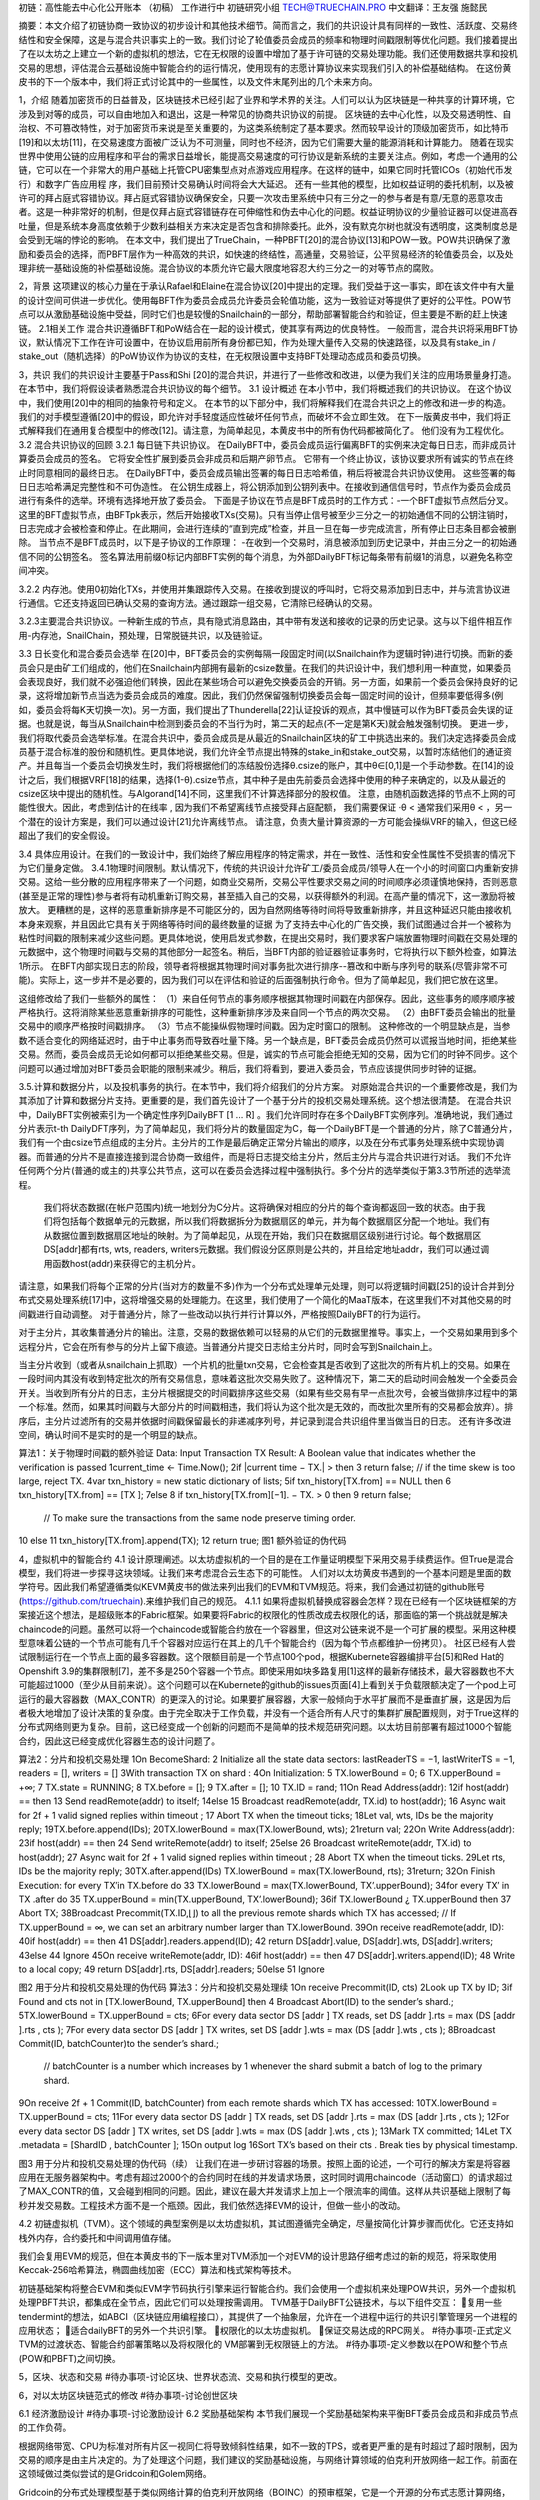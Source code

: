 初链：高性能去中心化公开账本
（初稿）
工作进行中
初链研究小组
TECH@TRUECHAIN.PRO
中文翻译：王友强 施懿民

摘要：本文介绍了初链协商一致协议的初步设计和其他技术细节。简而言之，我们的共识设计具有同样的一致性、活跃度、交易终结性和安全保障，这是与混合共识事实上的一致。我们讨论了轮值委员会成员的频率和物理时间戳限制等优化问题。我们接着提出了在以太坊之上建立一个新的虚拟机的想法，它在无权限的设置中增加了基于许可链的交易处理功能。我们还使用数据共享和投机交易的思想，评估混合云基础设施中智能合约的运行情况，使用现有的志愿计算协议来实现我们引入的补偿基础结构。
在这份黄皮书的下一个版本中，我们将正式讨论其中的一些属性，以及文件末尾列出的几个未来方向。

1，介绍
随着加密货币的日益普及，区块链技术已经引起了业界和学术界的关注。人们可以认为区块链是一种共享的计算环境，它涉及到对等的成员，可以自由地加入和退出，这是一种常见的协商共识协议的前提。
区块链的去中心化性，以及交易透明性、自治权、不可篡改特性，对于加密货币来说是至关重要的，为这类系统制定了基本要求。然而较早设计的顶级加密货币，如比特币[19]和以太坊[11]，在交易速度方面被广泛认为不可测量，同时也不经济，因为它们需要大量的能源消耗和计算能力。
随着在现实世界中使用公链的应用程序和平台的需求日益增长，能提高交易速度的可行协议是新系统的主要关注点。例如，考虑一个通用的公链，它可以在一个非常大的用户基础上托管CPU密集型点对点游戏应用程序。在这样的链中，如果它同时托管ICOs（初始代币发行）和数字广告应用程	
序，我们目前预计交易确认时间将会大大延迟。
还有一些其他的模型，比如权益证明的委托机制，以及被许可的拜占庭式容错协议。拜占庭式容错协议确保安全，只要一次攻击里系统中只有三分之一的参与者是有意/无意的恶意攻击者。这是一种非常好的机制，但是仅拜占庭式容错链存在可伸缩性和伪去中心化的问题。权益证明协议的少量验证器可以促进高吞吐量，但是系统本身高度依赖于少数利益相关方来决定是否包含和排除委托。此外，没有默克尔树也就没有透明度，这类制度总是会受到无端的悖论的影响。
在本文中，我们提出了TrueChain，一种PBFT[20]的混合协议[13]和POW一致。POW共识确保了激励和委员会的选择，而PBFT层作为一种高效的共识，如快速的终结性，高通量，交易验证，公平贸易经济的轮值委员会，以及处理非统一基础设施的补偿基础设施。混合协议的本质允许它最大限度地容忍大约三分之一的对等节点的腐败。

2，背景
这项建议的核心力量在于承认Rafael和Elaine在混合协议[20]中提出的定理。我们受益于这一事实，即在该文件中有大量的设计空间可供进一步优化。使用每BFT作为委员会成员允许委员会轮值功能，这为一致验证对等提供了更好的公平性。POW节点可以从激励基础设施中受益，同时它们也是较慢的Snailchain的一部分，帮助部署智能合约和验证，但主要是不断的赶上快速链。
2.1相关工作 混合共识遵循BFT和PoW结合在一起的设计模式，使其享有两边的优良特性。 一般而言，混合共识将采用BFT协议，默认情况下工作在许可设置中，在协议启用前所有身份都已知，作为处理大量传入交易的快速路径，以及具有stake_in / stake_out（随机选择）的PoW协议作为协议的支柱，在无权限设置中支持BFT处理动态成员和委员切换。

3，共识
我们的共识设计主要基于Pass和Shi [20]的混合共识，并进行了一些修改和改进，以便为我们关注的应用场景量身打造。 在本节中，我们将假设读者熟悉混合共识协议的每个细节。
3.1 设计概述 在本小节中，我们将概述我们的共识协议。 在这个协议中，我们使用[20]中的相同的抽象符号和定义。 在本节的以下部分中，我们将解释我们在混合共识之上的修改和进一步的构造。我们的对手模型遵循[20]中的假设，即允许对手轻度适应性破坏任何节点，而破坏不会立即生效。 在下一版黄皮书中，我们将正式解释我们在通用复合模型中的修改[12]。请注意，为简单起见，本黄皮书中的所有伪代码都被简化了。 他们没有为工程优化。
3.2 混合共识协议的回顾
3.2.1 每日链下共识协议。 在DailyBFT中，委员会成员运行偏离BFT的实例来决定每日日志，而非成员计算委员会成员的签名。	
它将安全性扩展到委员会非成员和后期产卵节点。 它带有一个终止协议，该协议要求所有诚实的节点在终止时同意相同的最终日志。 在DailyBFT中，委员会成员输出签署的每日日志哈希值，稍后将被混合共识协议使用。 这些签署的每日日志哈希满足完整性和不可伪造性。
在公钥生成器上，将公钥添加到公钥列表中。在接收到通信信号时，节点作为委员会成员进行有条件的选举。环境有选择地开放了委员会。
下面是子协议在节点是BFT成员时的工作方式：-一个BFT虚拟节点然后分叉。这里的BFT虚拟节点，由BFTpk表示，然后开始接收TXs(交易)。只有当停止信号被至少三分之一的初始通信不同的公钥注销时，日志完成才会被检查和停止。在此期间，会进行连续的“直到完成”检查，并且一旦在每一步完成流言，所有停止日志条目都会被删除。
当节点不是BFT成员时，以下是子协议的工作原理： -在收到一个交易时，消息被添加到历史记录中，并由三分之一的初始通信不同的公钥签名。
签名算法用前缀0标记内部BFT实例的每个消息，为外部DailyBFT标记每条带有前缀1的消息，以避免名称空间冲突。
	
3.2.2 内存池。使用0初始化TXs，并使用并集跟踪传入交易。在接收到提议的呼叫时，它将交易添加到日志中，并与流言协议进行通信。它还支持返回已确认交易的查询方法。通过跟踪一组交易，它清除已经确认的交易。



3.2.3主要混合共识协议。一种新生成的节点，具有隐式消息路由，其中带有发送和接收的记录的历史记录。这与以下组件相互作用-内存池，SnailChain，预处理，日常脱链共识，以及链验证。

3.3 日长变化和混合委员会选举 在[20]中，BFT委员会的实例每隔一段固定时间(以Snailchain作为逻辑时钟)进行切换。而新的委员会只是由矿工们组成的，他们在Snailchain内部拥有最新的csize数量。在我们的共识设计中，我们想利用一种直觉，如果委员会表现良好，我们就不必强迫他们转换，因此在某些场合可以避免交换委员会的开销。另一方面，如果前一个委员会保持良好的记录，这将增加新节点当选为委员会成员的难度。因此，我们仍然保留强制切换委员会每一固定时间的设计，但频率要低得多(例如，委员会将每K天切换一次)。另一方面，我们提出了Thunderella[22]认证投诉的观点，其中慢链可以作为BFT委员会失误的证据。也就是说，每当从Snailchain中检测到委员会的不当行为时，第二天的起点(不一定是第K天)就会触发强制切换。
更进一步，我们将取代委员会选举标准。在混合共识中，委员会成员是从最近的Snailchain区块的矿工中挑选出来的。我们决定选择委员会成员基于混合标准的股份和随机性。更具体地说，我们允许全节点提出特殊的stake_in和stake_out交易，以暂时冻结他们的通证资产。并且每当一个委员会切换发生时，我们将根据他们的冻结股份选择θ.csize的账户，其中θ∈[0,1]是一个手动参数。在[14]的设计之后，我们根据VRF[18]的结果，选择(1-θ).csize节点，其中种子是由先前委员会选择中使用的种子来确定的，以及从最近的csize区块中提出的随机性。与Algorand[14]不同，这里我们不计算选择部分的股权值。
注意，由随机函数选择的节点不上网的可能性很大。因此，考虑到估计的在线率 , 因为我们不希望离线节点接受拜占庭配额，	我们需要保证 ·θ < 
通常我们采用θ < ，另一个潜在的设计方案是，我们可以通过设计[21]允许离线节点。
请注意，负责大量计算资源的一方可能会操纵VRF的输入，但这已经超出了我们的安全假设。

3.4 具体应用设计。在我们的一致设计中，我们始终了解应用程序的特定需求，并在一致性、活性和安全性属性不受损害的情况下为它们量身定做。
3.4.1物理时间限制。默认情况下，传统的共识设计允许矿工/委员会成员/领导人在一个小的时间窗口内重新安排交易。这给一些分散的应用程序带来了一个问题，如商业交易所，交易公平性要求交易之间的时间顺序必须谨慎地保持，否则恶意(甚至是正常的理性)参与者将有动机重新订购交易，甚至插入自己的交易，以获得额外的利润。在高产量的情况下，这一激励将被放大。
更糟糕的是，这样的恶意重新排序是不可能区分的，因为自然网络等待时间将导致重新排序，并且这种延迟只能由接收机本身来观察，并且因此它具有关于网络等待时间的最终数量的证据
为了支持去中心化的广告交换，我们试图通过合并一个被称为粘性时间戳的限制来减少这些问题。更具体地说，使用启发式参数，在提出交易时，我们要求客户端放置物理时间戳在交易处理的元数据中，这个物理时间戳与交易的其他部分一起签名。稍后，当BFT内部的验证器验证事务时，它将执行以下额外检查，如算法1所示。
在BFT内部实现日志的阶段，领导者将根据其物理时间对事务批次进行排序--篡改和中断与序列号的联系(尽管非常不可能)。实际上，这一步并不是必要的，因为我们可以在评估和验证的后面强制执行命令。但为了简单起见，我们把它放在这里。



这组修改给了我们一些额外的属性：
（1）来自任何节点的事务顺序根据其物理时间戳在内部保存。因此，这些事务的顺序顺序被严格执行。这将消除某些恶意重新排序的可能性，这种重新排序涉及来自同一个节点的两次交易。
（2）由BFT委员会输出的批量交易中的顺序严格按时间戳排序。
（3）节点不能操纵假物理时间戳。因为定时窗口的限制。
这种修改的一个明显缺点是，当参数不适合变化的网络延迟时，由于中止事务而导致吞吐量下降。另一个缺点是，BFT委员会成员仍然可以谎报当地时间，拒绝某些交易。然而，委员会成员无论如何都可以拒绝某些交易。但是，诚实的节点可能会拒绝无知的交易，因为它们的时钟不同步。这个问题可以通过增加对BFT委员会职能的限制来减少。稍后，我们将看到，要进入委员会，节点应该提供同步时钟的证据。

3.5.计算和数据分片，以及投机事务的执行。在本节中，我们将介绍我们的分片方案。
对原始混合共识的一个重要修改是，我们为其添加了计算和数据分片支持。更重要的是，我们首先设计了一个基于分片的投机交易处理系统。这个想法很清楚。
在混合共识中，DailyBFT实例被索引为一个确定性序列DailyBFT [1 ... R] 。我们允许同时存在多个DailyBFT实例序列。准确地说，我们通过分片表示t-th DailyDFT序列，为了简单起见，我们将分片的数量固定为C，每一个DailyBFT是一个普通的分片，除了C普通分片，我们有一个由csize节点组成的主分片。主分片的工作是最后确定正常分片输出的顺序，以及在分布式事务处理系统中实现协调器。而普通的分片不是直接连接到混合协商一致组件，而是将日志提交给主分片，然后主分片与混合共识进行对话。
我们不允许任何两个分片(普通的或主的)共享公共节点，这可以在委员会选择过程中强制执行。多个分片的选举类似于第3.3节所述的选举流程。

	我们将状态数据(在帐户范围内)统一地划分为C分片。这将确保对相应的分片的每个查询都返回一致的状态。由于我们将包括每个数据单元的元数据，所以我们将数据拆分为数据扇区的单元，并为每个数据扇区分配一个地址。我们有从数据位置到数据扇区地址的映射。为了简单起见，从现在开始，我们只在数据扇区级别进行讨论。每个数据扇区DS[addr]都有rts, wts, readers, writers元数据。我们假设分区原则是公共的，并且给定地址addr，我们可以通过调用函数host(addr)来获得它的主机分片。
请注意，如果我们将每个正常的分片(当对方的数量不多)作为一个分布式处理单元处理，则可以将逻辑时间戳[25]的设计合并到分布式交易处理系统[17]中，这将增强交易的处理能力。在这里，我们使用了一个简化的MaaT版本，在这里我们不对其他交易的时间戳进行自动调整。
对于普通分片，除了一些改动以执行并行计算以外，严格按照DailyBFT的行为运行。

对于主分片，其收集普通分片的输出。注意，交易的数据依赖可以轻易的从它们的元数据里推导。事实上，一个交易如果用到多个远程分片，它会在所有参与的分片上留下痕迹。当普通分片提交日志给主分片时，同时会写到Snailchain上。

当主分片收到（或者从snailchain上抓取）一个片机的批量txn交易，它会检查其是否收到了这批次的所有片机上的交易。如果在一段时间内其没有收到特定批次的所有交易信息，意味着这批次交易失败了。这种情况下，第二天的启动时间会触发一个全委员会开关。当收到所有分片的日志，主分片根据提交的时间戳排序这些交易（如果有些交易有早一点批次号，会被当做排序过程中的第一个标准。然而，如果其时间戳与大部分片的时间戳相违，我们将认为这个批次是无效的，而改批次里所有的交易都会放弃）。排序后，主分片过滤所有的交易并依据时间戳保留最长的非递减序列号，并记录到混合共识组件里当做当日的日志。
还有许多改进空间，确认时间不是实时的是一个明显的缺点。

算法1：关于物理时间戳的额外验证
Data: Input Transaction TX
Result: A Boolean value that indicates whether the verification is passed 
1current_time ← Time.Now();
2if |current time − TX.| >  then
3   return false;
// if the time skew is too large, reject TX.
4var txn_history = new static dictionary of lists; 
5if txn_history[TX.from] == NULL then
6    txn_history[TX.from] == [TX ]; 
7else
8     if txn_history[TX.from][−1]. − TX. > 0 then 
9         return false;
              // To make sure the transactions from the same node preserve timing order.
10     else
11         txn_history[TX.from].append(TX); 
12         return true;
图1 额外验证的伪代码

4，虚拟机中的智能合约
4.1 设计原理阐述。以太坊虚拟机的一个目的是在工作量证明模型下采用交易手续费运作。但True是混合模型，我们将进一步探寻这块领域。让我们来考虑混合云生态下的可能性。
人们对以太坊黄皮书遇到的一个基本问题是里面的数学符号。因此我们希望遵循类似KEVM黄皮书的做法来列出我们的EVM和TVM规范。将来，我们会通过初链的github账号(https://github.com/truechain).来维护我们自己的规范。
4.1.1 如果将虚拟机替换成容器会怎样？现在已经有一个区块链框架的方案接近这个想法，是超级账本的Fabric框架。如果要将Fabric的权限化的性质改成去权限化的话，那面临的第一个挑战就是解决chaincode的问题。虽然可以将一个chaincode或智能合约放在一个容器里，但这对公链来说不是一个可扩展的模型。采用这种模型意味着公链的一个节点可能有几千个容器对应运行在其上的几千个智能合约（因为每个节点都维护一份拷贝）。	社区已经有人尝试限制运行在一个节点上面的最多容器数。这个限额目前是一个节点100个pod，根据Kubernete容器编排平台[5]和Red Hat的Openshift 3.9的集群限制[7]，差不多是250个容器一个节点。即使采用如块多路复用[1]这样的最新存储技术，最大容器数也不大可能超过1000（至少从目前来说）。这个问题可以在Kubernete的github的issues页面[4]上看到关于负载限额决定了一个pod上可运行的最大容器数（MAX_CONTR）的更深入的讨论。如果要扩展容器，大家一般倾向于水平扩展而不是垂直扩展，这是因为后者极大地增加了设计决策的复杂度。由于完全取决于工作负载，并没有一个适合所有人尺寸的集群扩展配置规则，对于True这样的分布式网络则更为复杂。目前，这已经变成一个创新的问题而不是简单的技术规范研究问题。以太坊目前部署有超过1000个智能合约，因此这已经变成优化容器生态的设计问题了。







算法2：分片和投机交易处理
1On BecomeShard:
2  Initialize all the state data sectors: lastReaderTS = −1, lastWriterTS = −1, readers = [], writers = []   
3With transaction TX on shard  :
4On Initialization:
5  TX.lowerBound = 0; 
6  TX.upperBound = +∞; 
7  TX.state = RUNNING; 
8  TX.before = []; 
9  TX.after = [];
10  TX.ID = rand;      
11On Read Address(addr):
12if host(addr) ==  then
13    Send readRemote(addr) to itself; 
14else
15    Broadcast readRemote(addr, TX.id) to host(addr);
16    Async wait for 2f + 1 valid signed replies within timeout  ;
17    Abort TX when the timeout ticks;
18Let val, wts, IDs be the majority reply; 
19TX.before.append(IDs);
20TX.lowerBound = max(TX.lowerBound, wts); 
21return val;
22On Write Address(addr): 
23if host(addr) ==  then
24    Send writeRemote(addr) to itself; 
25else
26    Broadcast writeRemote(addr, TX.id) to host(addr);
27    Async wait for 2f + 1 valid signed replies within timeout  ;
28    Abort TX when the timeout ticks.
29Let rts, IDs be the majority reply;
30TX.after.append(IDs) TX.lowerBound = max(TX.lowerBound, rts); 
31return;
32On Finish Execution: for every TX′in TX.before do
33   TX.lowerBound = max(TX.lowerBound, TX’.upperBound);
34for every TX′ in TX .after do
35   TX.upperBound = min(TX.upperBound, TX’.lowerBound);
36if TX.lowerBound ¿ TX.upperBound then 
37   Abort TX;
38Broadcast Precommit(TX.ID,⌊⌋) to all the previous remote shards which TX has accessed; 
// If  TX.upperBound = ∞, we can set an arbitrary number larger than TX.lowerBound. 
39On receive readRemote(addr, ID):
40if host(addr) ==  then
41   DS[addr].readers.append(ID);
42   return DS[addr].value, DS[addr].wts, DS[addr].writers;
43else
44   Ignore
45On receive writeRemote(addr, ID): 
46if host(addr) ==  then
47   DS[addr].writers.append(ID);
48   Write to a local copy;
49   return DS[addr].rts, DS[addr].readers;
50else
51   Ignore

图2 用于分片和投机交易处理的伪代码
算法3：分片和投机交易处理续
1On receive Precommit(ID, cts)
2Look up TX by ID;
3if Found and cts not in [TX.lowerBound, TX.upperBound] then
4   Broadcast Abort(ID) to the sender’s shard.;
5TX.lowerBound = TX.upperBound = cts;
6For every data sector DS [addr ] TX reads, set DS [addr ].rts = max (DS [addr ].rts , cts );
7For every data sector DS [addr ] TX writes, set DS [addr ].wts = max (DS [addr ].wts , cts );
8Broadcast Commit(ID, batchCounter)to the sender’s shard.;
       // batchCounter is a number which increases by 1 whenever the shard submit a batch of log to the primary shard.
9On receive 2f + 1 Commit(ID, batchCounter) from each remote shards which TX has accessed: 
10TX.lowerBound = TX.upperBound = cts;
11For every data sector DS [addr ] TX reads, set DS [addr ].rts = max (DS [addr ].rts , cts );
12For every data sector DS [addr ] TX writes, set DS [addr ].wts = max (DS [addr ].wts , cts );
13Mark TX committed;
14Let TX .metadata = [ShardID , batchCounter ];
15On output log
16Sort TX’s based on their cts . Break ties by physical timestamp.

图3 用于分片和投机交易处理的伪代码（续）
让我们在进一步研讨容器的场景。按照上面的论述，一个可行的解决方案是将容器应用在无服务器架构中。考虑有超过2000个的合约同时在线的并发请求场景，这时同时调用chaincode（活动窗口）的请求超过了MAX_CONTR的值，又会碰到相同的问题。因此，建议在最大并发请求上加上一个限流率的阈值。这样从共识基础上限制了每秒并发交易数。工程技术方面不是一个瓶颈。因此，我们依然选择EVM的设计，但做一些小的改动。

4.2 初链虚拟机（TVM）。这个领域的典型案例是以太坊虚拟机，其试图遵循完全确定，尽量按简化计算步骤而优化。它还支持如栈外内存，合约委托和中间调用值存储。

我们会复用EVM的规范，但在本黄皮书的下一版本里对TVM添加一个对EVM的设计思路仔细考虑过的新的规范，将采取使用Keccak-256哈希算法，椭圆曲线加密（ECC）算法和栈式架构等技术。

初链基础架构将整合EVM和类似EVM字节码执行引擎来运行智能合约。我们会使用一个虚拟机来处理POW共识，另外一个虚拟机处理PBFT共识，都集成在全节点，因此它们可以处理按需调用。	TVM基于DailyBFT公链技术，与以下组件交互：
复用一些tendermint的想法，如ABCI（区块链应用编程接口），其提供了一个抽象层，允许在一个进程中运行的共识引擎管理另一个进程的应用状态；
适合dailyBFT的另外一个共识引擎。
权限化的以太坊虚拟机。
保证交易达成的RPC网关。
#待办事项-正式定义TVM的过渡状态、智能合约部署策略以及将权限化的 VM部署到无权限链上的方法。
#待办事项-定义参数以在POW和整个节点(POW和PBFT)之间切换。

5，区块、状态和交易
#待办事项-讨论区块、世界状态流、交易和执行模型的更改。


6，对以太坊区块链范式的修改
#待办事项-讨论创世区块

6.1 经济激励设计
#待办事项-讨论激励设计
6.2 奖励基础架构 本节我们展现一个奖励基础架构来平衡BFT委员会成员和非成员节点的工作负荷。

根据网络带宽、CPU为标准对所有片区一视同仁将导致倾斜性结果，如不一致的TPS，或者更严重的是有时超过了超时限制，因为交易的顺序是由主片决定的。为了处理这个问题，我们建议的奖励基础设施，与网络计算领域的伯克利开放网络一起工作。前面在这领域做过类似尝试的是Gridcoin和Golem网络。

Gridcoin的分布式处理模型基于类似网络计算的伯克利开放网络（BOINC）的预审框架，它是一个开源的分布式志愿计算网络，广泛应用于cernVM，由LHC项目治理。这样的框架用来处理长期非均匀财富分配。另一方面，Golem是一个非常好的采用稳健激励模型的项目，可以拿来作为奖励机制的借鉴。但值得注意的是，区块链技术驱动的基于奖励模型的志愿计算网络，如果设计不当，很容易陷入利息膨胀的陷进。所以说，在早期投资者因为早鸟利好的因素获得的收益和后来者的获益差距，随着时间的推移会越来越大。

取决于交易的类型和针对一些智能合约是否需要分布式存储，我们采用BOINC和IPFS/Swarm的混合架构，包括EVM和TVm。这样可以采用Linux容器进行资源隔离。我们希望在黄皮书的下一个版本里展开这一节的讨论。
	7，未来方向

即使对最初的混合共识机制采取优化，我们认为还有更多的优化空间，如：
改进所有节点的时间戳同步，而不需要中心化的NTP服务器。
喜欢奖励基础设施里的激励技术，这样重度投资基础设施的投资人不会遭遇“被忽视”，“亏本”的问题。
支持副本创建的分片技术，尽量减少被BFT会员会拒绝的交易集。
添加零知识证明以增强隐私。
EVM、TVM和Linux容器技术的混合基础设施。
改进虚拟机规范中的二进制数据编码方法，交易签名，收费表等章节。
8，结论
我们正式定义了混合共识协议和其实现方法，在本草案里，我们介绍了下一版将引入的多种新的理念。我们建议大家在部署POW全节点时采用抗ASIC的硬件方案，关于硬件方案的更多细节将尽快给出。
9，致谢
我们对付出的孜孜不倦的努力，推动整个分布式协议进展，涵盖设计理念，实现细节以及前文所述的各个方案等架构的以下人员，致以我们最真诚的协议：
Rafael Pass, Miguel Castro, Satoshi Nakamoto, Vitalik Buterin, Gavin Wood, Ethan Buchman, Andrew Miller et al。向他们在论坛提出改进建议，通过参与Reddit、邮件组、聊天群、白皮书和黄皮书撰写等多种不懈努力致谢。
对CNCF and Kubernetes 社区提出的混合云计算的灵感致谢

参考文献
[1] Container-native storage for the openshift masses. URL https://redhatstorage.redhat.com/2017/10/05/container-native-storage-for-the-openshift-masses/.
[2] Deploying 2048 openshift nodes on the cncf cluster. URL https://blog.openshift.com/deploying-2048-openshift-nodes-cncf-cluster/. 
[3] Gridcoin whitepaper: The computation power of a blockchain driving science and data analysis. URL https://www.gridcoin.us/assets/img/whitepaper.pdf.
[4] Increase maximum pods per node: github/kubernetes/kubernetes#23349. URL https://github.com/kubernetes/kubernetes/issues/23349.
[5] Kubernetes: Building large clusters. URL https://kubernetes.io/docs/admin/cluster-large/.
[6] Kubernetes scaling and performance goals. URL https://github.com/kubernetes/community/blob/master/sig-scalability/goals.md.
[7] Red hat openshift container platform’s cluster limits. URL       https://access.redhat.com/documentation/en-us/openshift_container_platform/3.9/html/scaling_and_performance guide/. 
[8] D. P. Anderson. Boinc: A system for public-resource computing and storage. URL https://boinc.berkeley.edu/grid paper 04.pdf.
[9] E. Androulaki, A. Barger, and V. e. a. Bortnikov. Hyperledger fabric: A distributed operating system for permissioned blockchains. URL https://arxiv.org/pdf/1801.10228v1.pdf, 2018.
[10] J.Blomer,L.Franco,A.Harutyunian,P.Mato,Y.Yao,C.AguadoSanchez, and P. Buncic. Cernvm a virtual software appliance for lhc applications. URL http://iopscience.iop.org/article/10.1088/17426596/219/4/042003/pdf, 2017.
[11] V. Buterin. Ethereum white paper, 2014. URL https://github.com/ethereum/wiki/wiki/White-Paper.
	[12] R. Canetti. Universally composable security: A new paradigm for cryptographic protocols. In Foundations of Computer Science, 2001. Proceedings. 42nd IEEE Symposium on, pages 136–145. IEEE, 2001.
[13] M. Castro, B. Liskov, et al. Practical byzantine fault tolerance. In OSDI, volume 99, pages 173–186, 1999.
[14] Y. Gilad, R. Hemo, S. Micali, G. Vlachos, and N. Zeldovich. Algorand: Scaling byzantine agreements for cryptocurrencies. In Proceedings of the 26th Symposium on Operating Systems Principles, pages 51–68. ACM, 2017.
[15] E. Hildenbrandt, M. Saxena, and X. e. a. Zhu. Kevm: A complete semantics of the ethereum virtual machine. URL https://www.ideals.illinois.edu/handle/2142/97207, 2017.
[16] D. e. a. Lombraa Gonzlez. Lhchome: a volunteer computing system for massive numerical simulations of beam dynamics and high energy physics events.    URL http://inspirehep.net/record/1125350/.
[17] H. A. Mahmoud, V. Arora, F. Nawab, D. Agrawal, and A. El Abbadi. Maat: Effective and scalable coordination of distributed transactions in the cloud. Proceedings of the VLDB Endowment, 7(5):329–340, 2014.
[18] S. Micali, M. Rabin, and S. Vadhan. Verifiable random functions. In Foundations of Computer Science, 1999. 40th Annual Symposium on, pages 120– 130. IEEE, 1999.
[19] S. Nakamoto. Bitcoin: A peer-to-peer electronic cash system. URL http://bitcoin.org/bitcoin.pdf, 2008.
[20] R. Pass and E. Shi. Hybrid consensus: Efficient consensus in the permissionless model. In LIPIcs-Leibniz International Proceedings in Informatics, volume 91. Schloss Dagstuhl-Leibniz-Zentrum fuer Informatik, 2017.


[21] R. Pass and E. Shi. The sleepy model of consensus. In International Conference on the Theory and Application of Cryptology and Information Security, pages 380–409. Springer, 2017.
[22] R. Pass and E. Shi. Thunderella: blockchains with optimistic instant confirmation, 2017.
 [23] T. G. team. The golem project: The golem project. URL https://golem.network/doc/Golemwhitepaper.pdf, 2016.
	[24] G. Wood. Ethereum: A secure decentralized generalized transaction ledger. URL https://ethereum.github.io/yellowpaper/paper.pdf, 2018.
[25] X. Yu, A. Pavlo, D. Sanchez, and S. Devadas. Tictoc: Time traveling optimistic concurrency control. In Proceedings of the 2016 International Conference on Management of Data, pages 1629–1642. ACM, 2016. 


附录A.术语
TrueChainVirtualMachine(TVM): 与处理激励和轮值委员会选择的EVM不同，TVM基于类似的设计原则，但基于PBFT的混合共识进行实际共识和投票。